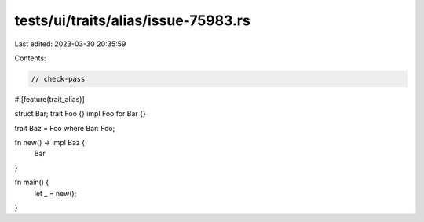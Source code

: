 tests/ui/traits/alias/issue-75983.rs
====================================

Last edited: 2023-03-30 20:35:59

Contents:

.. code-block:: rs

    // check-pass

#![feature(trait_alias)]

struct Bar;
trait Foo {}
impl Foo for Bar {}

trait Baz = Foo where Bar: Foo;

fn new() -> impl Baz {
    Bar
}

fn main() {
    let _ = new();
}


